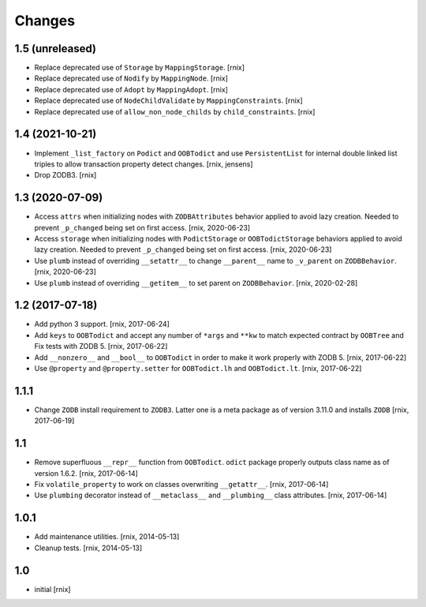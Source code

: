 Changes
=======

1.5 (unreleased)
----------------

- Replace deprecated use of ``Storage`` by ``MappingStorage``.
  [rnix]

- Replace deprecated use of ``Nodify`` by ``MappingNode``.
  [rnix]

- Replace deprecated use of ``Adopt`` by ``MappingAdopt``.
  [rnix]

- Replace deprecated use of ``NodeChildValidate`` by ``MappingConstraints``.
  [rnix]

- Replace deprecated use of ``allow_non_node_childs`` by ``child_constraints``.
  [rnix]


1.4 (2021-10-21)
----------------

- Implement ``_list_factory`` on ``Podict`` and ``OOBTodict`` and use
  ``PersistentList`` for internal double linked list triples to allow
  transaction property detect changes.
  [rnix, jensens]

- Drop ZODB3.
  [rnix]


1.3 (2020-07-09)
----------------

- Access ``attrs`` when initializing nodes with ``ZODBAttributes`` behavior
  applied to avoid lazy creation. Needed to prevent ``_p_changed`` being set on
  first access.
  [rnix, 2020-06-23]

- Access ``storage`` when initializing nodes with ``PodictStorage`` or
  ``OOBTodictStorage`` behaviors applied to avoid lazy creation. Needed
  to prevent ``_p_changed`` being set on first access.
  [rnix, 2020-06-23]

- Use ``plumb`` instead of overriding ``__setattr__`` to change ``__parent__``
  name to ``_v_parent`` on ``ZODBBehavior``.
  [rnix, 2020-06-23]

- Use ``plumb`` instead of overriding ``__getitem__`` to set parent on
  ``ZODBBehavior``.
  [rnix, 2020-02-28]


1.2 (2017-07-18)
----------------

- Add python 3 support.
  [rnix, 2017-06-24]

- Add ``keys`` to ``OOBTodict`` and accept any number of ``*args`` and ``**kw``
  to match expected contract by ``OOBTree`` and Fix tests with ZODB 5.
  [rnix, 2017-06-22]

- Add ``__nonzero__`` and ``__bool__`` to ``OOBTodict`` in order to make it
  work properly with ZODB 5.
  [rnix, 2017-06-22]

- Use ``@property`` and ``@property.setter`` for ``OOBTodict.lh`` and
  ``OOBTodict.lt``.
  [rnix, 2017-06-22]


1.1.1
-----

- Change ``ZODB`` install requirement to ``ZODB3``. Latter one is a meta
  package as of version 3.11.0 and installs ``ZODB``
  [rnix, 2017-06-19]


1.1
---

- Remove superfluous ``__repr__`` function from ``OOBTodict``. ``odict``
  package properly outputs class name as of version 1.6.2.
  [rnix, 2017-06-14]

- Fix ``volatile_property`` to work on classes overwriting ``__getattr__``.
  [rnix, 2017-06-14]

- Use ``plumbing`` decorator instead of ``__metaclass__`` and ``__plumbing__``
  class attributes.
  [rnix, 2017-06-14]


1.0.1
-----

- Add maintenance utilities.
  [rnix, 2014-05-13]

- Cleanup tests.
  [rnix, 2014-05-13]


1.0
---

- initial
  [rnix]
